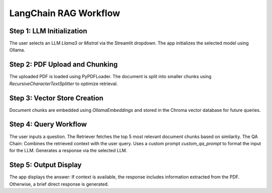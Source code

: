 LangChain RAG Workflow
=======================

Step 1: LLM Initialization
--------------------------
The user selects an LLM `Llama3 or Mistral` via the Streamlit dropdown.
The app initializes the selected model using Ollama.

Step 2: PDF Upload and Chunking
-------------------------------
The uploaded PDF is loaded using PyPDFLoader.
The document is split into smaller chunks using `RecursiveCharacterTextSplitter` to optimize retrieval.

Step 3: Vector Store Creation
------------------------------
Document chunks are embedded using `OllamaEmbeddings` and stored in the Chroma vector database for future queries.

Step 4: Query Workflow
-----------------------
The user inputs a question.
The Retriever fetches the top 5 most relevant document chunks based on similarity.
The QA Chain:
Combines the retrieved context with the user query.
Uses a custom prompt `custom_qa_prompt` to format the input for the LLM.
Generates a response via the selected LLM.

Step 5: Output Display
------------------------
The app displays the answer:
If context is available, the response includes information extracted from the PDF.
Otherwise, a brief direct response is generated.